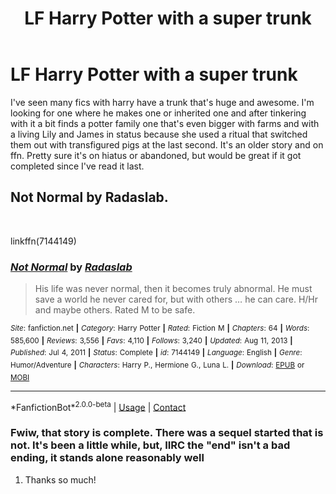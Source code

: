 #+TITLE: LF Harry Potter with a super trunk

* LF Harry Potter with a super trunk
:PROPERTIES:
:Author: IAMLORDTHORNE
:Score: 11
:DateUnix: 1610811480.0
:DateShort: 2021-Jan-16
:FlairText: What's That Fic?
:END:
I've seen many fics with harry have a trunk that's huge and awesome. I'm looking for one where he makes one or inherited one and after tinkering with it a bit finds a potter family one that's even bigger with farms and with a living Lily and James in status because she used a ritual that switched them out with transfigured pigs at the last second. It's an older story and on ffn. Pretty sure it's on hiatus or abandoned, but would be great if it got completed since I've read it last.


** Not Normal by Radaslab.

​

linkffn(7144149)
:PROPERTIES:
:Author: jtsage
:Score: 6
:DateUnix: 1610816242.0
:DateShort: 2021-Jan-16
:END:

*** [[https://www.fanfiction.net/s/7144149/1/][*/Not Normal/*]] by [[https://www.fanfiction.net/u/1806836/Radaslab][/Radaslab/]]

#+begin_quote
  His life was never normal, then it becomes truly abnormal. He must save a world he never cared for, but with others ... he can care. H/Hr and maybe others. Rated M to be safe.
#+end_quote

^{/Site/:} ^{fanfiction.net} ^{*|*} ^{/Category/:} ^{Harry} ^{Potter} ^{*|*} ^{/Rated/:} ^{Fiction} ^{M} ^{*|*} ^{/Chapters/:} ^{64} ^{*|*} ^{/Words/:} ^{585,600} ^{*|*} ^{/Reviews/:} ^{3,556} ^{*|*} ^{/Favs/:} ^{4,110} ^{*|*} ^{/Follows/:} ^{3,240} ^{*|*} ^{/Updated/:} ^{Aug} ^{11,} ^{2013} ^{*|*} ^{/Published/:} ^{Jul} ^{4,} ^{2011} ^{*|*} ^{/Status/:} ^{Complete} ^{*|*} ^{/id/:} ^{7144149} ^{*|*} ^{/Language/:} ^{English} ^{*|*} ^{/Genre/:} ^{Humor/Adventure} ^{*|*} ^{/Characters/:} ^{Harry} ^{P.,} ^{Hermione} ^{G.,} ^{Luna} ^{L.} ^{*|*} ^{/Download/:} ^{[[http://www.ff2ebook.com/old/ffn-bot/index.php?id=7144149&source=ff&filetype=epub][EPUB]]} ^{or} ^{[[http://www.ff2ebook.com/old/ffn-bot/index.php?id=7144149&source=ff&filetype=mobi][MOBI]]}

--------------

*FanfictionBot*^{2.0.0-beta} | [[https://github.com/FanfictionBot/reddit-ffn-bot/wiki/Usage][Usage]] | [[https://www.reddit.com/message/compose?to=tusing][Contact]]
:PROPERTIES:
:Author: FanfictionBot
:Score: 4
:DateUnix: 1610816260.0
:DateShort: 2021-Jan-16
:END:


*** Fwiw, that story is complete. There was a sequel started that is not. It's been a little while, but, IIRC the "end" isn't a bad ending, it stands alone reasonably well
:PROPERTIES:
:Author: jtsage
:Score: 4
:DateUnix: 1610816768.0
:DateShort: 2021-Jan-16
:END:

**** Thanks so much!
:PROPERTIES:
:Author: IAMLORDTHORNE
:Score: 2
:DateUnix: 1610841656.0
:DateShort: 2021-Jan-17
:END:
